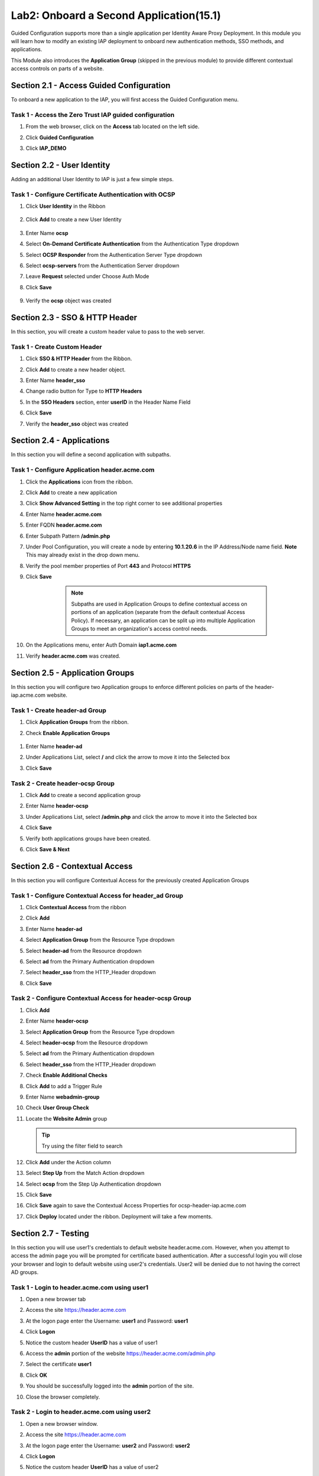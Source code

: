 Lab2: Onboard a Second Application(15.1)
======================================================

Guided Configuration supports more than a single application per Identity Aware Proxy Deployment.  In this module you will learn how to modify an existing IAP deployment  to onboard new authentication methods, SSO methods, and applications. 

This Module also introduces the **Application Group** (skipped in the previous module) to provide different contextual access controls on parts of a website. 



Section 2.1 - Access Guided Configuration
----------------------------------------

To onboard a new application to the IAP, you will first access the Guided Configuration menu.

Task 1 - Access the Zero Trust IAP guided configuration
~~~~~~~~~~~~~~~~~~~~~~~~~~~~~~~~~~~~~~~~~~~~~~~~~~~~~~~~~~

#. From the web browser, click on the **Access** tab located on the left side.

   |image0|

#. Click **Guided Configuration**

   |image1|

#. Click **IAP_DEMO** 

   |image2|


Section 2.2 - User Identity
------------------------------------------------

Adding an additional User Identity to IAP is just a few simple steps. 

Task 1 - Configure Certificate Authentication with OCSP
~~~~~~~~~~~~~~~~~~~~~~~~~~~~~~~~~~~~~~~~~~~~~~~~~~~~~~~~~

#. Click **User Identity** in the Ribbon

    |image3|

#. Click **Add** to create a new User Identity

    |image4|

#. Enter Name **ocsp** 
#. Select **On-Demand Certificate Authentication** from the Authentication Type dropdown
#. Select **OCSP Responder** from the Authentication Server Type dropdown
#. Select **ocsp-servers** from the Authentication Server dropdown
#. Leave **Request** selected under Choose Auth Mode
#. Click **Save**

    |image5|

#. Verify the **ocsp** object was created

    |image6|
	
	
Section 2.3 - SSO & HTTP Header
------------------------------------------------

In this section, you will create a custom header value to pass to the web server. 

Task 1 - Create Custom Header
~~~~~~~~~~~~~~~~~~~~~~~~~~~~~~~~~~~~~~~~~~

#. Click **SSO & HTTP Header** from the Ribbon.

   |image7|

#. Click **Add** to create a new header object.

   |image8|

#. Enter Name **header_sso**
#. Change radio button for Type to **HTTP Headers**
#. In the **SSO Headers** section, enter **userID** in the Header Name Field
#. Click **Save**

   |image9|

#. Verify the **header_sso** object was created

   |image10|
   
   
Section 2.4 - Applications
------------------------------------------------

In this section you will define a second application with subpaths.  

Task 1 - Configure Application header.acme.com
~~~~~~~~~~~~~~~~~~~~~~~~~~~~~~~~~~~~~~~~~~~~~~~~~~

#. Click the **Applications** icon from the ribbon.

   |image11|

#. Click **Add** to create a new application

   |image12|

#. Click **Show Advanced Setting** in the top right corner to see additional properties
#. Enter Name **header.acme.com**
#. Enter FQDN **header.acme.com**
#. Enter Subpath Pattern **/admin.php**
#. Under Pool Configuration, you will create a node by entering **10.1.20.6** in the IP Address/Node name field. **Note** This may already exist in the drop down menu.
#. Verify the pool member properties of Port **443** and Protocol **HTTPS**
#. Click **Save**

	.. note:: Subpaths are used in Application Groups to define contextual access on 	portions of an application (separate from the default contextual Access Policy).  	If necessary, an application can be split up into multiple Application Groups to 	meet an organization's access control needs.

    |image13|

#. On the Applications menu, enter Auth Domain **iap1.acme.com**
#. Verify **header.acme.com** was created.

   |image14|
   
   
Section 2.5 - Application Groups
------------------------------------------------

In this section you will configure two Application groups to enforce different policies on parts of the header-iap.acme.com website.  

Task 1 - Create header-ad Group
~~~~~~~~~~~~~~~~~~~~~~~~~~~~~~~~~~~~~~~~~~

#. Click **Application Groups** from the ribbon.

   |image15|

#. Check **Enable Application Groups**
 
  |image16|

#. Enter Name **header-ad**
#. Under Applications List, select **/** and click the arrow to move it into the Selected box
#. Click **Save** 
 
   |image17|

Task 2 - Create header-ocsp Group
~~~~~~~~~~~~~~~~~~~~~~~~~~~~~~~~~~~~~~~~~~

#. Click **Add** to create a second application group

   |image18|

#. Enter Name **header-ocsp**
#. Under Applications List, select **/admin.php** and click the arrow to move it into the Selected box
#. Click **Save** 

   |image19|
 
#. Verify both applications groups have been created.
#. Click **Save & Next**

   |image20|
   
Section 2.6 - Contextual Access
------------------------------------------------

In this section you will configure Contextual Access for the previously created Application Groups


Task 1 - Configure Contextual Access for header_ad Group
~~~~~~~~~~~~~~~~~~~~~~~~~~~~~~~~~~~~~~~~~~~~~~~~~~~~~~~~~~~~~~~

#. Click **Contextual Access** from the ribbon

   |image21|

#. Click **Add**

   |image22|

#. Enter Name **header-ad**
#. Select **Application Group** from the Resource Type dropdown
#. Select **header-ad** from the Resource dropdown
#. Select **ad** from the Primary Authentication dropdown
#. Select **header_sso** from the HTTP_Header dropdown
#. Click **Save**

   |image23|

Task 2 - Configure Contextual Access for header-ocsp Group
~~~~~~~~~~~~~~~~~~~~~~~~~~~~~~~~~~~~~~~~~~~~~~~~~~~~~~~~~~~~~~~

#. Click **Add**

   |image24|

#. Enter Name **header-ocsp**
#. Select **Application Group** from the Resource Type dropdown
#. Select **header-ocsp** from the Resource dropdown
#. Select **ad** from the Primary Authentication dropdown
#. Select **header_sso** from the HTTP_Header dropdown
#. Check **Enable Additional Checks**

   |image25|

#. Click **Add** to add a Trigger Rule

   |image26|

#. Enter Name **webadmin-group**
#. Check **User Group Check**
#. Locate the **Website Admin** group 

   .. tip:: Try using the filter field to search

#. Click **Add** under the Action column

   |image28|

#. Select **Step Up** from the Match Action dropdown
#. Select **ocsp** from the Step Up Authentication dropdown
#. Click **Save**
#. Click **Save** again to save the Contextual Access Properties for ocsp-header-iap.acme.com

   |image29|

#. Click **Deploy** located under the ribbon. Deployment will take a few moments.

   |image27|
   
   
Section 2.7 - Testing
-----------------------

In this section you will use user1's credentials to default website header.acme.com.  However, when you attempt to access the admin page you will be prompted for certificate based authentication.  After a successful login you will close your browser and login to default website using user2's credentials.  User2 will be denied due to not having the correct AD groups.

Task 1 - Login to header.acme.com using user1
~~~~~~~~~~~~~~~~~~~~~~~~~~~~~~~~~~~~~~~~~~~~~~~~~

#. Open a new browser tab
#. Access the site https://header.acme.com
#. At the logon page enter the Username: **user1** and Password: **user1**
#. Click **Logon**

   |image30|

#. Notice the custom header **UserID** has a value of user1

   |image31|

#. Access the **admin** portion of the website https://header.acme.com/admin.php
#. Select the certificate **user1**
#. Click **OK**

   |image33|

#. You should be successfully logged into the **admin** portion of the site.

   |image37|

#. Close the browser completely.

Task 2 - Login to header.acme.com using user2
~~~~~~~~~~~~~~~~~~~~~~~~~~~~~~~~~~~~~~~~~~~~~~~~

#. Open a new browser window.
#. Access the site https://header.acme.com
#. At the logon page enter the Username: **user2** and Password: **user2**
#. Click **Logon**

   |image34|

#. Notice the custom header **UserID** has a value of user2

   |image35|

#. Access the **admin** portion of the website https://header.acme.com/admin.php
#. You receive a **Access Denied** page due to not having the correct group membership

   |image36|



This concludes our lab performing day two operation on an existingIdentity Aware Proxy configuration in Access Guided Configuration.
 
 |image100|



.. |image100| image:: media/lab01/100.png

.. |image0| image:: media/lab02/image000.png
	:width: 800px
.. |image1| image:: media/lab02/image001.png
.. |image2| image:: media/lab02/image002.png
	:width: 800px
.. |image3| image:: media/lab02/image003.png
	:width: 1000px
.. |image4| image:: media/lab02/image004.png
.. |image5| image:: media/lab02/image005.png
.. |image6| image:: media/lab02/image006.png
.. |image7| image:: media/lab02/image007.png
.. |image8| image:: media/lab02/image008.png
.. |image9| image:: media/lab02/image009.png
.. |image10| image:: media/lab02/image010.png
.. |image11| image:: media/lab02/image011.png
.. |image12| image:: media/lab02/image012.png
.. |image13| image:: media/lab02/image013.png
.. |image14| image:: media/lab02/image014.png
.. |image15| image:: media/lab02/image015.png
.. |image16| image:: media/lab02/image016.png
.. |image17| image:: media/lab02/image017.png
.. |image18| image:: media/lab02/image018.png
.. |image19| image:: media/lab02/image019.png
.. |image20| image:: media/lab02/image020.png
.. |image21| image:: media/lab02/image021.png
.. |image22| image:: media/lab02/image022.png
.. |image23| image:: media/lab02/image023.png
.. |image24| image:: media/lab02/image024.png
.. |image25| image:: media/lab02/image025.png
.. |image26| image:: media/lab02/image026.png
.. |image27| image:: media/lab02/image027.png
.. |image28| image:: media/lab02/image028.png
.. |image29| image:: media/lab02/image029.png
.. |image30| image:: media/lab02/image030.png
.. |image31| image:: media/lab02/image031.png
.. |image32| image:: media/lab02/image032.png
.. |image33| image:: media/lab02/image033.png
.. |image34| image:: media/lab02/image034.png
.. |image35| image:: media/lab02/image035.png
.. |image36| image:: media/lab02/image036.png
.. |image37| image:: media/lab02/image037.png





















	
	






